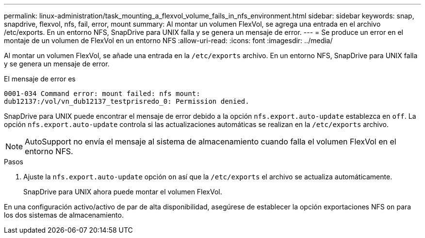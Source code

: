 ---
permalink: linux-administration/task_mounting_a_flexvol_volume_fails_in_nfs_environment.html 
sidebar: sidebar 
keywords: snap, snapdrive, flexvol, nfs, fail, error, mount 
summary: Al montar un volumen FlexVol, se agrega una entrada en el archivo /etc/exports. En un entorno NFS, SnapDrive para UNIX falla y se genera un mensaje de error. 
---
= Se produce un error en el montaje de un volumen de FlexVol en un entorno NFS
:allow-uri-read: 
:icons: font
:imagesdir: ../media/


[role="lead"]
Al montar un volumen FlexVol, se añade una entrada en la `/etc/exports` archivo. En un entorno NFS, SnapDrive para UNIX falla y se genera un mensaje de error.

El mensaje de error es

[listing]
----
0001-034 Command error: mount failed: nfs mount:
dub12137:/vol/vn_dub12137_testprisredo_0: Permission denied.
----
SnapDrive para UNIX puede encontrar el mensaje de error debido a la opción `nfs.export.auto-update` establezca en `off`. La opción `nfs.export.auto-update` controla si las actualizaciones automáticas se realizan en la `/etc/exports` archivo.


NOTE: AutoSupport no envía el mensaje al sistema de almacenamiento cuando falla el volumen FlexVol en el entorno NFS.

.Pasos
. Ajuste la `nfs.export.auto-update` opción `on` así que la `/etc/exports` el archivo se actualiza automáticamente.
+
SnapDrive para UNIX ahora puede montar el volumen FlexVol.



En una configuración activo/activo de par de alta disponibilidad, asegúrese de establecer la opción exportaciones NFS `on` para los dos sistemas de almacenamiento.
